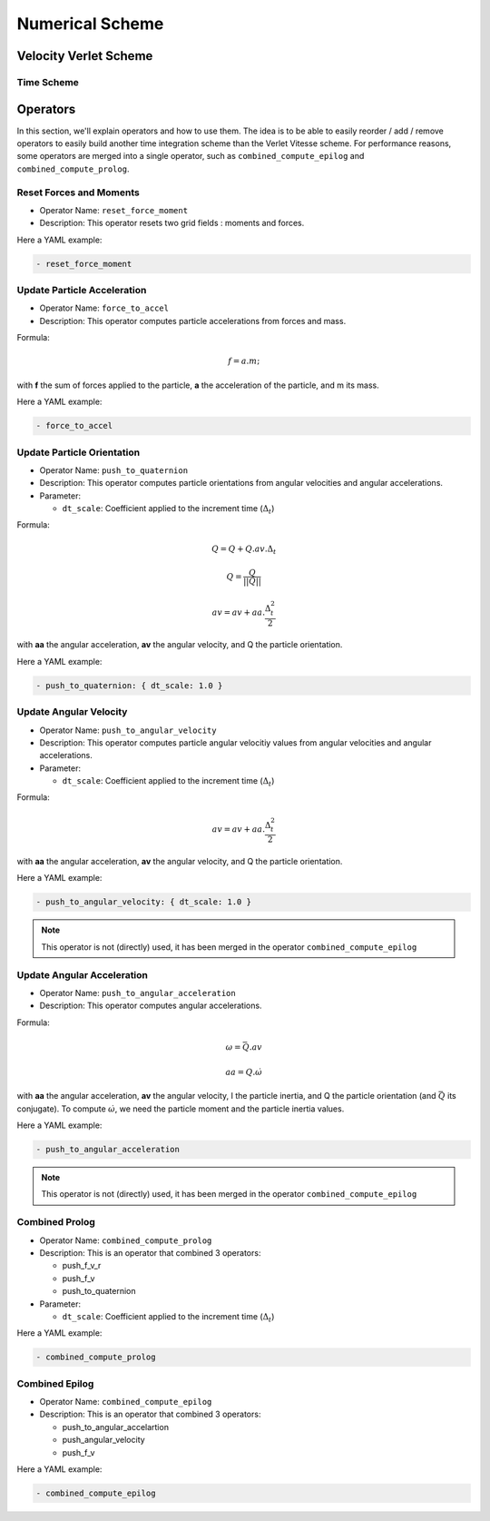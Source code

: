 Numerical Scheme
================


.. |dt| replace:: :math:`\Delta_t`

Velocity Verlet Scheme
^^^^^^^^^^^^^^^^^^^^^^

Time Scheme
-----------

Operators
^^^^^^^^^

In this section, we'll explain operators and how to use them. The idea is to be able to easily reorder / add / remove operators to easily build another time integration scheme than the Verlet Vitesse scheme. For performance reasons, some operators are merged into a single operator, such as ``combined_compute_epilog`` and ``combined_compute_prolog``.


Reset Forces and Moments
------------------------

* Operator Name: ``reset_force_moment``
* Description: This operator resets two grid fields : moments and forces.

Here a YAML example:

.. code-block:: yaml

  - reset_force_moment

Update Particle Acceleration
----------------------------

* Operator Name: ``force_to_accel``
* Description: This operator computes particle accelerations from forces and mass.

Formula:

.. math::

  f = a.m;

with **f** the sum of forces applied to the particle, **a** the acceleration of the particle, and m its mass.

Here a YAML example:

.. code-block:: yaml

  - force_to_accel


Update Particle Orientation
---------------------------

* Operator Name: ``push_to_quaternion``
* Description: This operator computes particle orientations from angular velocities and angular accelerations. 
* Parameter:

  * ``dt_scale``: Coefficient applied to the increment time (|dt|) 

Formula:

.. math::

  Q = Q+Q.av.\Delta_t

.. math::

  Q = \frac{Q}{||Q||}

.. math::

  av = av + aa.\frac{\Delta_t^2}{2}

with **aa** the angular acceleration, **av** the angular velocity, and Q the particle orientation. 

Here a YAML example:

.. code-block:: yaml

  - push_to_quaternion: { dt_scale: 1.0 }


Update Angular Velocity
-----------------------

* Operator Name: ``push_to_angular_velocity``
* Description: This operator computes particle angular velocitiy values from angular velocities and angular accelerations. 
* Parameter:

  * ``dt_scale``: Coefficient applied to the increment time (|dt|) 

Formula:

.. math::

  av = av + aa.\frac{\Delta_t^2}{2}

with **aa** the angular acceleration, **av** the angular velocity, and Q the particle orientation. 

Here a YAML example:

.. code-block:: yaml

  - push_to_angular_velocity: { dt_scale: 1.0 }

.. note::

  This operator is not (directly) used, it has been merged in the operator ``combined_compute_epilog`` 

Update Angular Acceleration
---------------------------

* Operator Name: ``push_to_angular_acceleration``
* Description: This operator computes angular accelerations.

Formula:

.. math::

  \omega = \bar{Q}.av

.. math::

  aa = Q.\dot{\omega}

.. math::

.. |bq| replace:: :math:`\bar{Q}`
.. |do| replace:: :math:`\dot{\omega}`  

with **aa** the angular acceleration, **av** the angular velocity, I the particle inertia, and Q the particle orientation (and |bq| its conjugate). To compute |do|, we need the particle moment and the particle inertia values. 

Here a YAML example:

.. code-block:: yaml

  - push_to_angular_acceleration

.. note::

  This operator is not (directly) used, it has been merged in the operator ``combined_compute_epilog`` 

Combined Prolog
---------------

* Operator Name: ``combined_compute_prolog``
* Description: This is an operator that combined 3 operators:

  * push_f_v_r
  * push_f_v
  * push_to_quaternion

* Parameter:

  * ``dt_scale``: Coefficient applied to the increment time (|dt|) 

Here a YAML example:

.. code-block:: yaml

  - combined_compute_prolog  

Combined Epilog
---------------

* Operator Name: ``combined_compute_epilog``
* Description: This is an operator that combined 3 operators:

  * push_to_angular_accelartion
  * push_angular_velocity
  * push_f_v

Here a YAML example:

.. code-block:: yaml

  - combined_compute_epilog 




